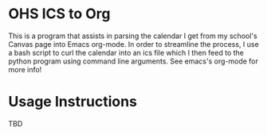 * OHS ICS to Org
This is a program that assists in parsing the calendar I get from my school's Canvas page into Emacs org-mode. In order to streamline the process, I use a bash script to curl the calendar into an ics file which I then feed to the python program using command line arguments. See emacs's org-mode for more info!

* Usage Instructions
TBD
